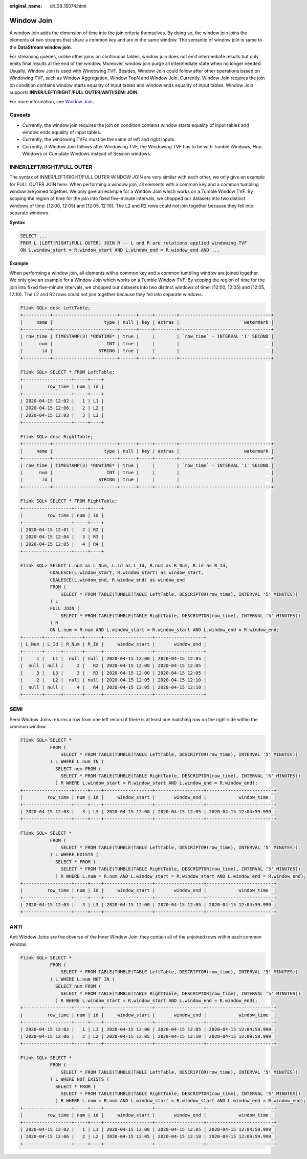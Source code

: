 :original_name: dli_08_15074.html

.. _dli_08_15074:

Window Join
===========

A window join adds the dimension of time into the join criteria themselves. By doing so, the window join joins the elements of two streams that share a common key and are in the same window. The semantic of window join is same to the **DataStream window join**.

For streaming queries, unlike other joins on continuous tables, window join does not emit intermediate results but only emits final results at the end of the window. Moreover, window join purge all intermediate state when no longer needed. Usually, Window Join is used with Windowing TVF. Besides, Window Join could follow after other operations based on Windowing TVF, such as Window Aggregation, Window TopN and Window Join. Currently, Window Join requires the join on condition contains window starts equality of input tables and window ends equality of input tables. Window Join supports **INNER**/**LEFT**/**RIGHT**/**FULL OUTER**/**ANTI**/**SEMI JOIN**.

For more information, see `Window Join <https://nightlies.apache.org/flink/flink-docs-release-1.15/zh/docs/dev/table/sql/queries/window-join/>`__.

Caveats
-------

-  Currently, the window join requires the join on condition contains window starts equality of input tables and window ends equality of input tables.
-  Currently, the windowing TVFs must be the same of left and right inputs.
-  Currently, if Window Join follows after Windowing TVF, the Windowing TVF has to be with Tumble Windows, Hop Windows or Cumulate Windows instead of Session windows.

INNER/LEFT/RIGHT/FULL OUTER
---------------------------

The syntax of INNER/LEFT/RIGHT/FULL OUTER WINDOW JOIN are very similar with each other, we only give an example for FULL OUTER JOIN here. When performing a window join, all elements with a common key and a common tumbling window are joined together. We only give an example for a Window Join which works on a Tumble Window TVF. By scoping the region of time for the join into fixed five-minute intervals, we chopped our datasets into two distinct windows of time: [12:00, 12:05) and [12:05, 12:10). The L2 and R2 rows could not join together because they fell into separate windows.

**Syntax**

.. code-block::

   SELECT ...
   FROM L [LEFT|RIGHT|FULL OUTER] JOIN R -- L and R are relations applied windowing TVF
   ON L.window_start = R.window_start AND L.window_end = R.window_end AND ...

**Example**

When performing a window join, all elements with a common key and a common tumbling window are joined together. We only give an example for a Window Join which works on a Tumble Window TVF. By scoping the region of time for the join into fixed five-minute intervals, we chopped our datasets into two distinct windows of time: [12:00, 12:05) and [12:05, 12:10). The L2 and R2 rows could not join together because they fell into separate windows.

.. code-block::

   Flink SQL> desc LeftTable;
   +----------+------------------------+------+-----+--------+----------------------------------+
   |     name |                   type | null | key | extras |                        watermark |
   +----------+------------------------+------+-----+--------+----------------------------------+
   | row_time | TIMESTAMP(3) *ROWTIME* | true |     |        | `row_time` - INTERVAL '1' SECOND |
   |      num |                    INT | true |     |        |                                  |
   |       id |                 STRING | true |     |        |                                  |
   +----------+------------------------+------+-----+--------+----------------------------------+

   Flink SQL> SELECT * FROM LeftTable;
   +------------------+-----+----+
   |         row_time | num | id |
   +------------------+-----+----+
   | 2020-04-15 12:02 |   1 | L1 |
   | 2020-04-15 12:06 |   2 | L2 |
   | 2020-04-15 12:03 |   3 | L3 |
   +------------------+-----+----+

   Flink SQL> desc RightTable;
   +----------+------------------------+------+-----+--------+----------------------------------+
   |     name |                   type | null | key | extras |                        watermark |
   +----------+------------------------+------+-----+--------+----------------------------------+
   | row_time | TIMESTAMP(3) *ROWTIME* | true |     |        | `row_time` - INTERVAL '1' SECOND |
   |      num |                    INT | true |     |        |                                  |
   |       id |                 STRING | true |     |        |                                  |
   +----------+------------------------+------+-----+--------+----------------------------------+

   Flink SQL> SELECT * FROM RightTable;
   +------------------+-----+----+
   |         row_time | num | id |
   +------------------+-----+----+
   | 2020-04-15 12:01 |   2 | R2 |
   | 2020-04-15 12:04 |   3 | R3 |
   | 2020-04-15 12:05 |   4 | R4 |
   +------------------+-----+----+

   Flink SQL> SELECT L.num as L_Num, L.id as L_Id, R.num as R_Num, R.id as R_Id,
              COALESCE(L.window_start, R.window_start) as window_start,
              COALESCE(L.window_end, R.window_end) as window_end
              FROM (
                  SELECT * FROM TABLE(TUMBLE(TABLE LeftTable, DESCRIPTOR(row_time), INTERVAL '5' MINUTES))
              ) L
              FULL JOIN (
                  SELECT * FROM TABLE(TUMBLE(TABLE RightTable, DESCRIPTOR(row_time), INTERVAL '5' MINUTES))
              ) R
              ON L.num = R.num AND L.window_start = R.window_start AND L.window_end = R.window_end;
   +-------+------+-------+------+------------------+------------------+
   | L_Num | L_Id | R_Num | R_Id |     window_start |       window_end |
   +-------+------+-------+------+------------------+------------------+
   |     1 |   L1 |  null | null | 2020-04-15 12:00 | 2020-04-15 12:05 |
   |  null | null |     2 |   R2 | 2020-04-15 12:00 | 2020-04-15 12:05 |
   |     3 |   L3 |     3 |   R3 | 2020-04-15 12:00 | 2020-04-15 12:05 |
   |     2 |   L2 |  null | null | 2020-04-15 12:05 | 2020-04-15 12:10 |
   |  null | null |     4 |   R4 | 2020-04-15 12:05 | 2020-04-15 12:10 |
   +-------+------+-------+------+------------------+------------------+

SEMI
----

Semi Window Joins returns a row from one left record if there is at least one matching row on the right side within the common window.

.. code-block::

   Flink SQL> SELECT *
              FROM (
                  SELECT * FROM TABLE(TUMBLE(TABLE LeftTable, DESCRIPTOR(row_time), INTERVAL '5' MINUTES))
              ) L WHERE L.num IN (
                SELECT num FROM (
                  SELECT * FROM TABLE(TUMBLE(TABLE RightTable, DESCRIPTOR(row_time), INTERVAL '5' MINUTES))
                ) R WHERE L.window_start = R.window_start AND L.window_end = R.window_end);
   +------------------+-----+----+------------------+------------------+-------------------------+
   |         row_time | num | id |     window_start |       window_end |            window_time  |
   +------------------+-----+----+------------------+------------------+-------------------------+
   | 2020-04-15 12:03 |   3 | L3 | 2020-04-15 12:00 | 2020-04-15 12:05 | 2020-04-15 12:04:59.999 |
   +------------------+-----+----+------------------+------------------+-------------------------+

   Flink SQL> SELECT *
              FROM (
                  SELECT * FROM TABLE(TUMBLE(TABLE LeftTable, DESCRIPTOR(row_time), INTERVAL '5' MINUTES))
              ) L WHERE EXISTS (
                SELECT * FROM (
                  SELECT * FROM TABLE(TUMBLE(TABLE RightTable, DESCRIPTOR(row_time), INTERVAL '5' MINUTES))
                ) R WHERE L.num = R.num AND L.window_start = R.window_start AND L.window_end = R.window_end);
   +------------------+-----+----+------------------+------------------+-------------------------+
   |         row_time | num | id |     window_start |       window_end |            window_time  |
   +------------------+-----+----+------------------+------------------+-------------------------+
   | 2020-04-15 12:03 |   3 | L3 | 2020-04-15 12:00 | 2020-04-15 12:05 | 2020-04-15 12:04:59.999 |
   +------------------+-----+----+------------------+------------------+-------------------------+

ANTI
----

Anti Window Joins are the obverse of the Inner Window Join: they contain all of the unjoined rows within each common window.

.. code-block::

   Flink SQL> SELECT *
              FROM (
                  SELECT * FROM TABLE(TUMBLE(TABLE LeftTable, DESCRIPTOR(row_time), INTERVAL '5' MINUTES))
              ) L WHERE L.num NOT IN (
                SELECT num FROM (
                  SELECT * FROM TABLE(TUMBLE(TABLE RightTable, DESCRIPTOR(row_time), INTERVAL '5' MINUTES))
                ) R WHERE L.window_start = R.window_start AND L.window_end = R.window_end);
   +------------------+-----+----+------------------+------------------+-------------------------+
   |         row_time | num | id |     window_start |       window_end |            window_time  |
   +------------------+-----+----+------------------+------------------+-------------------------+
   | 2020-04-15 12:02 |   1 | L1 | 2020-04-15 12:00 | 2020-04-15 12:05 | 2020-04-15 12:04:59.999 |
   | 2020-04-15 12:06 |   2 | L2 | 2020-04-15 12:05 | 2020-04-15 12:10 | 2020-04-15 12:09:59.999 |
   +------------------+-----+----+------------------+------------------+-------------------------+

   Flink SQL> SELECT *
              FROM (
                  SELECT * FROM TABLE(TUMBLE(TABLE LeftTable, DESCRIPTOR(row_time), INTERVAL '5' MINUTES))
              ) L WHERE NOT EXISTS (
                SELECT * FROM (
                  SELECT * FROM TABLE(TUMBLE(TABLE RightTable, DESCRIPTOR(row_time), INTERVAL '5' MINUTES))
                ) R WHERE L.num = R.num AND L.window_start = R.window_start AND L.window_end = R.window_end);
   +------------------+-----+----+------------------+------------------+-------------------------+
   |         row_time | num | id |     window_start |       window_end |            window_time  |
   +------------------+-----+----+------------------+------------------+-------------------------+
   | 2020-04-15 12:02 |   1 | L1 | 2020-04-15 12:00 | 2020-04-15 12:05 | 2020-04-15 12:04:59.999 |
   | 2020-04-15 12:06 |   2 | L2 | 2020-04-15 12:05 | 2020-04-15 12:10 | 2020-04-15 12:09:59.999 |
   +------------------+-----+----+------------------+------------------+-------------------------+
